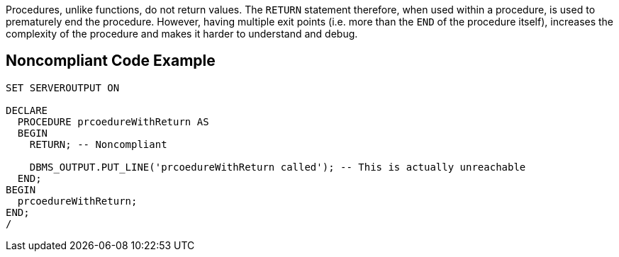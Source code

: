 Procedures, unlike functions, do not return values. The `+RETURN+` statement therefore, when used within a procedure, is used to prematurely end the procedure. However, having multiple exit points (i.e. more than the `+END+` of the procedure itself), increases the complexity of the procedure and makes it harder to understand and debug.

== Noncompliant Code Example

----
SET SERVEROUTPUT ON

DECLARE
  PROCEDURE prcoedureWithReturn AS
  BEGIN
    RETURN; -- Noncompliant

    DBMS_OUTPUT.PUT_LINE('prcoedureWithReturn called'); -- This is actually unreachable
  END;
BEGIN
  prcoedureWithReturn;
END;
/
----
